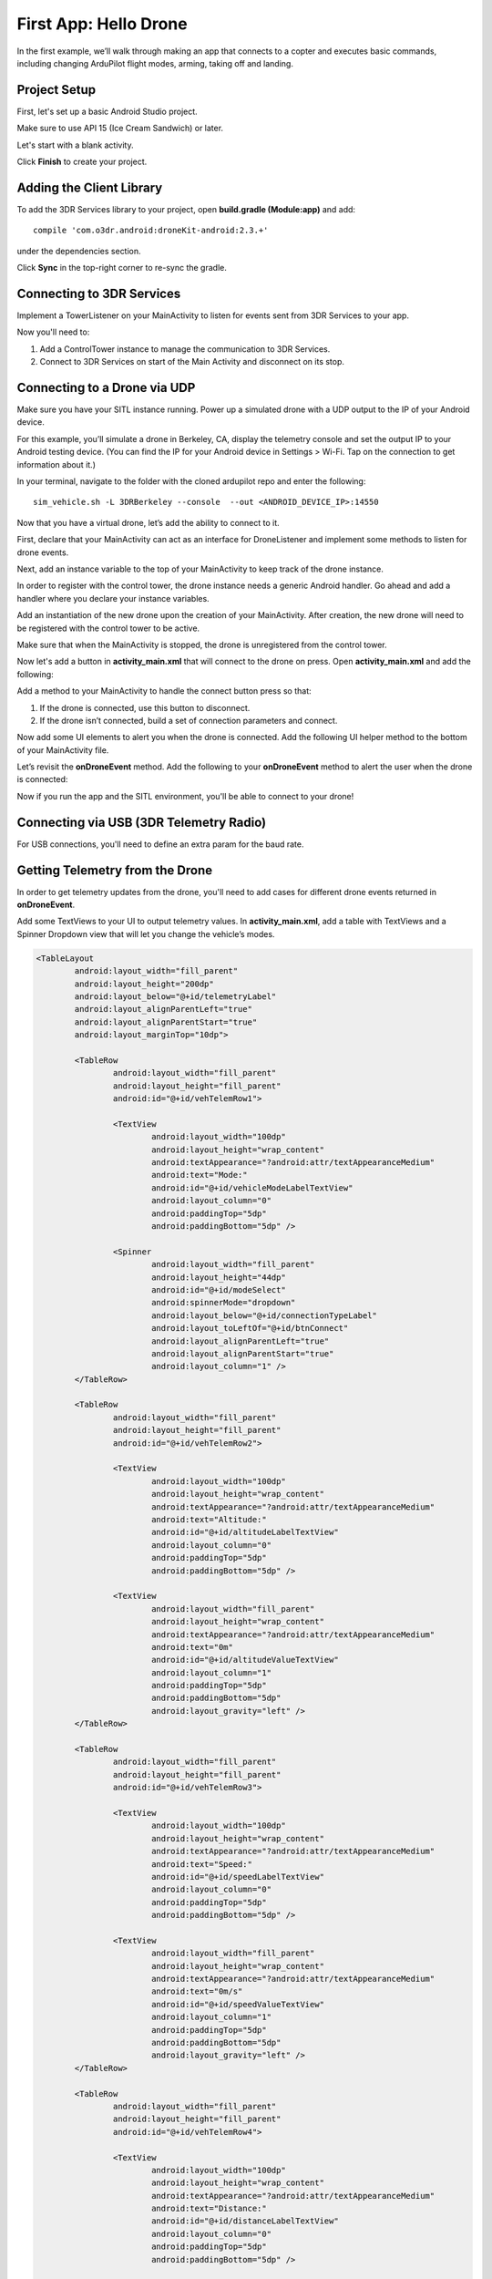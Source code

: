 ======================
First App: Hello Drone
======================

In the first example, we’ll walk through making an app that connects to a copter and executes basic commands, including changing ArduPilot flight modes, arming, taking off and landing.


Project Setup
=============

First, let's set up a basic Android Studio project.

.. image:: _static/images/hellodrone_setup_1.png

Make sure to use API 15 (Ice Cream Sandwich) or later.

.. image:: _static/images/hellodrone_setup_2.png

Let's start with a blank activity.

.. image:: _static/images/hellodrone_setup_3.png

Click **Finish** to create your project.

.. image:: _static/images/hellodrone_setup_4.png


Adding the Client Library
=========================

To add the 3DR Services library to your project, open **build.gradle (Module:app)** and add: 

::

	compile 'com.o3dr.android:droneKit-android:2.3.+'

under the dependencies section.

.. image:: _static/images/hellodrone_setup_5.png

Click **Sync** in the top-right corner to re-sync the gradle.


Connecting to 3DR Services
==========================

Implement a TowerListener on your MainActivity to listen for events sent from 3DR Services to your app.

.. code-block:: java
   :linenos:
   :emphasize-lines: 1,4-12

	public class MainActivity extends ActionBarActivity implements TowerListener {

		// 3DR Services Listener
		@Override
		public void onTowerConnected() {
			
		}

		@Override
		public void onTowerDisconnected() {
			
		}

		@Override
		protected void onCreate(Bundle savedInstanceState) {
			super.onCreate(savedInstanceState);
			setContentView(R.layout.activity_main);
		}
	}


Now you'll need to:

1. Add a ControlTower instance to manage the communication to 3DR Services.
2. Connect to 3DR Services on start of the Main Activity and disconnect on its stop.

.. code-block:: java
   :linenos:
   :emphasize-lines: 3,11,18,25,28-36

	public class MainActivity extends ActionBarActivity implements TowerListener {

		private ControlTower controlTower;

		@Override
		protected void onCreate(Bundle savedInstanceState) {
			super.onCreate(savedInstanceState);
			setContentView(R.layout.activity_main);

			// Initialize the service manager
			this.controlTower = new ControlTower(getApplicationContext());

		}

		@Override
		public void onStart() {
			super.onStart();
			this.controlTower.connect(this);

		}

		@Override
		public void onStop() {
			super.onStop();
			this.controlTower.disconnect();
		}

		@Override
		public void onTowerConnected() {

		}

		@Override
		public void onTowerDisconnected() {
			
		}

		@Override
		protected void onCreate(Bundle savedInstanceState) {
			super.onCreate(savedInstanceState);
			setContentView(R.layout.activity_main);

		}
	}


Connecting to a Drone via UDP
=============================

Make sure you have your SITL instance running. Power up a simulated drone with a UDP output to the IP of your Android device.

For this example, you’ll simulate a drone in Berkeley, CA, display the telemetry console and set the output IP to your Android testing device. (You can find the IP for your Android device in Settings > Wi-Fi. Tap on the connection to get information about it.)

In your terminal, navigate to the folder with the cloned ardupilot repo and enter the following:

::

	sim_vehicle.sh -L 3DRBerkeley --console  --out <ANDROID_DEVICE_IP>:14550



Now that you have a virtual drone, let’s add the ability to connect to it.

First, declare that your MainActivity can act as an interface for DroneListener and implement some methods to listen for drone events.

.. code-block:: java
	:linenos:
	:emphasize-lines: 1-15

	public class MainActivity extends ActionBarActivity implements DroneListener, TowerListener {
		@Override
		public void onDroneEvent(String event, Bundle extras) {

		}

		@Override
		public void onDroneConnectionFailed(ConnectionResult result) {
			
		}

		@Override
		public void onDroneServiceInterrupted(String errorMsg) {

		}

		...
	}

Next, add an instance variable to the top of your MainActivity to keep track of the drone instance.

.. code-block:: java
	:linenos:
	:emphasize-lines: 2-3

	public class MainActivity extends ActionBarActivity implements DroneListener, TowerListener {
		private Drone drone;
		private int droneType = Type.TYPE_UNKNOWN;


In order to register with the control tower, the drone instance needs a generic Android handler. Go ahead and add a handler where you declare your instance variables.

.. code-block:: java
	:linenos:
	:emphasize-lines: 4

	public class MainActivity extends ActionBarActivity implements DroneListener, TowerListener {
		private Drone drone;
		private int droneType = Type.TYPE_UNKNOWN;
		private final Handler handler = new Handler();


Add an instantiation of the new drone upon the creation of your MainActivity. After creation, the new drone will need to be registered with the control tower to be active.

.. code-block:: java
	:linenos:
	:emphasize-lines: 7
	
	@Override
	protected void onCreate(Bundle savedInstanceState) {
		super.onCreate(savedInstanceState);
		setContentView(R.layout.activity_main);

		this.serviceManager = new ServiceManager(getApplicationContext());
		this.drone = new Drone();
	}

        @Override
        public void onTowerConnected() {
                this.controlTower.registerDrone(this.drone, this.handler);
                this.drone.registerDroneListener(this);
        }


Make sure that when the MainActivity is stopped, the drone is unregistered from the control tower. 

.. code-block:: java
	:linenos:
	:emphasize-lines: 4-8
	
	@Override
	public void onStop() {
		super.onStop();
		if (this.drone.isConnected()) {
			this.drone.disconnect();
			updateConnectedButton(false);
		}
                this.controlTower.unregisterDrone(this.drone);
                this.controlTower.disconnect();
	}

Now let's add a button in **activity_main.xml** that will connect to the drone on press. Open **activity_main.xml** and add the following:

.. code-block:: xml
	:linenos:

	<Button
		android:layout_width="150dp"
		android:layout_height="wrap_content"
		android:text="Connect"
		android:id="@+id/btnConnect"
		android:onClick="onBtnConnectTap"
		android:layout_alignParentRight="true"
		android:layout_alignParentEnd="true" />

Add a method to your MainActivity to handle the connect button press so that:

1. If the drone is connected, use this button to disconnect.
2. If the drone isn’t connected, build a set of connection parameters and connect.

.. code-block:: java
	:linenos:
	:emphasize-lines: 1-100

	public void onBtnConnectTap(View view) {
		if(this.drone.isConnected()) {
			this.drone.disconnect();
		} else {
			Bundle extraParams = new Bundle();
			extraParams.putInt(ConnectionType.EXTRA_UDP_SERVER_PORT, 14550); // Set default port to 14550

			ConnectionParameter connectionParams = new ConnectionParameter(ConnectionType.TYPE_UDP, extraParams, null);
			this.drone.connect(connectionParams);
		}
	}


Now add some UI elements to alert you when the drone is connected. Add the following UI helper method to the bottom of your MainActivity file.

.. code-block:: java
	:linenos:
	:emphasize-lines: 1-100

	protected void alertUser(String message) {
		Toast.makeText(getApplicationContext(), message, Toast.LENGTH_LONG).show();
	}

	protected void updateConnectedButton(Boolean isConnected) {
		Button connectButton = (Button)findViewById(R.id.btnConnect);
		if (isConnected) {
			connectButton.setText("Disconnect");
		} else {
			connectButton.setText("Connect");
		}
	}

Let’s revisit the **onDroneEvent** method. Add the following to your **onDroneEvent** method to alert the user when the drone is connected:

.. code-block:: java
	:linenos:
	:emphasize-lines: 3-16

	@Override
	public void onDroneEvent(String event, Bundle extras) {
		switch (event) {
			case AttributeEvent.STATE_CONNECTED:
				alertUser("Drone Connected");
				updateConnectedButton(this.drone.isConnected());
				break;

			case AttributeEvent.STATE_DISCONNECTED:
				alertUser("Drone Disconnected");
				updateConnectedButton(this.drone.isConnected());
				break;

			default:
				break;
		}
	}

Now if you run the app and the SITL environment, you'll be able to connect to your drone!


Connecting via USB (3DR Telemetry Radio)
========================================

For USB connections, you'll need to define an extra param for the baud rate.

.. code-block:: java
	:linenos:

	Bundle extraParams = new Bundle();
	extraParams.putInt(ConnectionType.EXTRA_USB_BAUD_RATE, 57600); // Set default baud rate to 57600
	ConnectionParameter connectionParams = new ConnectionParameter(ConnectionType.TYPE_USB, extraParams, null);
	this.drone.connect(connectionParams);


Getting Telemetry from the Drone
================================

In order to get telemetry updates from the drone, you'll need to add cases for different drone events returned in **onDroneEvent**.

.. code-block:: java
	:linenos:
	:emphasize-lines: 14-34

	@Override
	public void onDroneEvent(String event, Bundle extras) {
		switch (event) {
			case AttributeEvent.STATE_CONNECTED:
				alertUser("Drone Connected");
				updateConnectedButton(this.drone.isConnected());
				break;

			case AttributeEvent.STATE_DISCONNECTED:
				alertUser("Drone Disconnected");
				updateConnectedButton(this.drone.isConnected());
				break;

			case AttributeEvent.STATE_VEHICLE_MODE:
				updateVehicleMode();
				break;

			case AttributeEvent.TYPE_UPDATED:
				Type newDroneType = this.drone.getAttribute(AttributeType.TYPE);
				if (newDroneType.getDroneType() != this.droneType) {
					this.droneType = newDroneType.getDroneType();
					updateVehicleModesForType(this.droneType);
				}
				break;


			case AttributeEvent.SPEED_UPDATED:
				updateAltitude();
				updateSpeed();
				break;

			case AttributeEvent.HOME_UPDATED:
				updateDistanceFromHome();
				break;

			default:
				break;
		}
	}

Add some TextViews to your UI to output telemetry values. In **activity_main.xml**, add a table with TextViews and a Spinner Dropdown view that will let you change the vehicle’s modes.

.. code-block:: xml

	<TableLayout
		android:layout_width="fill_parent"
		android:layout_height="200dp"
		android:layout_below="@+id/telemetryLabel"
		android:layout_alignParentLeft="true"
		android:layout_alignParentStart="true"
		android:layout_marginTop="10dp">

		<TableRow
			android:layout_width="fill_parent"
			android:layout_height="fill_parent"
			android:id="@+id/vehTelemRow1">

			<TextView
				android:layout_width="100dp"
				android:layout_height="wrap_content"
				android:textAppearance="?android:attr/textAppearanceMedium"
				android:text="Mode:"
				android:id="@+id/vehicleModeLabelTextView"
				android:layout_column="0"
				android:paddingTop="5dp"
				android:paddingBottom="5dp" />

			<Spinner
				android:layout_width="fill_parent"
				android:layout_height="44dp"
				android:id="@+id/modeSelect"
				android:spinnerMode="dropdown"
				android:layout_below="@+id/connectionTypeLabel"
				android:layout_toLeftOf="@+id/btnConnect"
				android:layout_alignParentLeft="true"
				android:layout_alignParentStart="true"
				android:layout_column="1" />
		</TableRow>

		<TableRow
			android:layout_width="fill_parent"
			android:layout_height="fill_parent"
			android:id="@+id/vehTelemRow2">

			<TextView
				android:layout_width="100dp"
				android:layout_height="wrap_content"
				android:textAppearance="?android:attr/textAppearanceMedium"
				android:text="Altitude:"
				android:id="@+id/altitudeLabelTextView"
				android:layout_column="0"
				android:paddingTop="5dp"
				android:paddingBottom="5dp" />

			<TextView
				android:layout_width="fill_parent"
				android:layout_height="wrap_content"
				android:textAppearance="?android:attr/textAppearanceMedium"
				android:text="0m"
				android:id="@+id/altitudeValueTextView"
				android:layout_column="1"
				android:paddingTop="5dp"
				android:paddingBottom="5dp"
				android:layout_gravity="left" />
		</TableRow>

		<TableRow
			android:layout_width="fill_parent"
			android:layout_height="fill_parent"
			android:id="@+id/vehTelemRow3">

			<TextView
				android:layout_width="100dp"
				android:layout_height="wrap_content"
				android:textAppearance="?android:attr/textAppearanceMedium"
				android:text="Speed:"
				android:id="@+id/speedLabelTextView"
				android:layout_column="0"
				android:paddingTop="5dp"
				android:paddingBottom="5dp" />

			<TextView
				android:layout_width="fill_parent"
				android:layout_height="wrap_content"
				android:textAppearance="?android:attr/textAppearanceMedium"
				android:text="0m/s"
				android:id="@+id/speedValueTextView"
				android:layout_column="1"
				android:paddingTop="5dp"
				android:paddingBottom="5dp"
				android:layout_gravity="left" />
		</TableRow>

		<TableRow
			android:layout_width="fill_parent"
			android:layout_height="fill_parent"
			android:id="@+id/vehTelemRow4">

			<TextView
				android:layout_width="100dp"
				android:layout_height="wrap_content"
				android:textAppearance="?android:attr/textAppearanceMedium"
				android:text="Distance:"
				android:id="@+id/distanceLabelTextView"
				android:layout_column="0"
				android:paddingTop="5dp"
				android:paddingBottom="5dp" />

			<TextView
				android:layout_width="fill_parent"
				android:layout_height="wrap_content"
				android:textAppearance="?android:attr/textAppearanceMedium"
				android:text="0m"
				android:id="@+id/distanceValueTextView"
				android:layout_column="1"
				android:paddingTop="5dp"
				android:paddingBottom="5dp"
				android:layout_gravity="left" />
		</TableRow>

	</TableLayout>

Add a class-level Spinner variable in MainActivity so you can reference the table throughout the code.

.. code-block:: java
	:linenos:
	:emphasize-lines: 5

	public class MainActivity extends ActionBarActivity implements DroneListener, TowerListener {
		private Drone drone;
		private int droneType = Type.TYPE_UNKNOWN;
		private final Handler handler = new Handler();
		Spinner modeSelector;

Add a reference to the Spinner defined in the XML layout to the **onCreate** method.

.. code-block:: java
	:linenos:
	:emphasize-lines: 10-20

	@Override
	protected void onCreate(Bundle savedInstanceState) {
		super.onCreate(savedInstanceState);
		setContentView(R.layout.activity_main);

		final Context context = getApplicationContext();
		this.controlTower = new ControlTower(context);
		this.drone = new Drone();

		this.modeSelector = (Spinner)findViewById(R.id.modeSelect);
		this.modeSelector.setOnItemSelectedListener(new Spinner.OnItemSelectedListener() {
			@Override
			public void onItemSelected(AdapterView<?> parent, View view, int position, long id) {
				onFlightModeSelected(view);
			}
			@Override
			public void onNothingSelected(AdapterView<?> parent) {
				// Do nothing
			}
		});
	}

Now implement some of the methods in **onDroneEvent** in order to update the UI. Add the following methods to your MainActivity.

.. code-block:: java
	:linenos:
	:emphasize-lines: 1-100

	public void onFlightModeSelected(View view) {
		VehicleMode vehicleMode = (VehicleMode) this.modeSelector.getSelectedItem();
		this.drone.changeVehicleMode(vehicleMode);
	}

	protected void updateVehicleModesForType(int droneType) {
		List<VehicleMode> vehicleModes =  VehicleMode.getVehicleModePerDroneType(droneType);
		ArrayAdapter<VehicleMode> vehicleModeArrayAdapter = new ArrayAdapter<VehicleMode>(this, android.R.layout.simple_spinner_item, vehicleModes);
		vehicleModeArrayAdapter.setDropDownViewResource(android.R.layout.simple_spinner_dropdown_item);
		this.modeSelector.setAdapter(vehicleModeArrayAdapter);
	}

	protected void updateVehicleMode() {
		State vehicleState = this.drone.getAttribute(AttributeType.STATE);
		VehicleMode vehicleMode = vehicleState.getVehicleMode();
		ArrayAdapter arrayAdapter = (ArrayAdapter)this.modeSelector.getAdapter();
		this.modeSelector.setSelection(arrayAdapter.getPosition(vehicleMode));
	}

	protected void updateAltitude() {
		TextView altitudeTextView = (TextView)findViewById(R.id.altitudeValueTextView);
		Altitude droneAltitude = this.drone.getAttribute(AttributeType.ALTITUDE);
		altitudeTextView.setText(String.format("%3.1f", droneAltitude.getAltitude()) + "m");
	}

	protected void updateSpeed() {
		TextView speedTextView = (TextView)findViewById(R.id.speedValueTextView);
		Speed droneSpeed = this.drone.getAttribute(AttributeType.SPEED);
		speedTextView.setText(String.format("%3.1f", droneSpeed.getGroundSpeed()) + "m/s");
	}

	protected void updateDistanceFromHome() {
		TextView distanceTextView = (TextView)findViewById(R.id.distanceValueTextView);
		Altitude droneAltitude = this.drone.getAttribute(AttributeType.ALTITUDE);
		double vehicleAltitude = droneAltitude.getAltitude();
		Gps droneGps = this.drone.getAttribute(AttributeType.GPS);
		LatLong vehiclePosition = droneGps.getPosition();

		double distanceFromHome =  0;

		if (droneGps.isValid()) {
			LatLongAlt vehicle3DPosition = new LatLongAlt(vehiclePosition.getLatitude(), vehiclePosition.getLongitude(), vehicleAltitude);
			Home droneHome = this.drone.getAttribute(AttributeType.HOME);
			distanceFromHome = distanceBetweenPoints(droneHome.getCoordinate(), vehicle3DPosition);
		} else {
			distanceFromHome = 0;
		}

		distanceTextView.setText(String.format("%3.1f", distanceFromHome) + "m");
	}

	protected double distanceBetweenPoints(LatLongAlt pointA, LatLongAlt pointB) {
		if (pointA == null || pointB == null) {
			return 0;
		}
		double dx = pointA.getLatitude() - pointB.getLatitude();
		double dy  = pointA.getLongitude() - pointB.getLongitude();
		double dz = pointA.getAltitude() - pointB.getAltitude();
		return Math.sqrt(dx*dx + dy*dy + dz*dz);
	}

Whoa, that's a lot of stuff. Let's go through it:

::

	public void onFlightModeSelected(View view)

This changes the drone's flight mode when the user changes the mode selector.

::

	protected void updateVehicleModesForType(int droneType)

This is triggered when the **onDroneEvent** tells us the type of vehicle we're dealing with. In the **onDroneEvent**, we get the type of vehicle and the modes the vehicle can have.

::

	// Fired when the vehicle mode changes on the drone.
	protected void updateVehicleMode()


::

	// Fired when the altitude of the drone updates.
	protected void updateAltitude()


::

	// Fired when the speed of the drone updates.
	protected void updateSpeed()


::

	// A convenience method for calculating the distance between two 3D points.
	protected double distanceBetweenPoints(LatLongAlt pointA, LatLongAlt pointB)


Take Off!
=========

Add a button to your app that will allow you to arm, take off and land the drone.

.. code-block:: xml

	<Button
		android:layout_width="120dp"
		android:layout_height="wrap_content"
		android:id="@+id/btnArmTakeOff"
		android:layout_alignParentRight="true"
		android:layout_alignParentEnd="true"
		android:layout_column="1"
		android:visibility="invisible"
		android:onClick="onArmButtonTap" />

Add a method to your MainActivity to update the button's UI depending on the vehicle state:

.. code-block:: java
	:linenos:
	:emphasize-lines: 1-100

	protected void updateArmButton() {
		State vehicleState = this.drone.getAttribute(AttributeType.STATE);
		Button armButton = (Button)findViewById(R.id.btnArmTakeOff);

		if (!this.drone.isConnected()) {
			armButton.setVisibility(View.INVISIBLE);
		} else {
			armButton.setVisibility(View.VISIBLE);
		}

		if (vehicleState.isFlying()) {
			// Land
			armButton.setText("LAND");
		} else if (vehicleState.isArmed()) {
			// Take off
			armButton.setText("TAKE OFF");
		} else if (vehicleState.isConnected()){
			// Connected but not Armed
			armButton.setText("ARM");
		}
	}

Add a method to your MainActivity to handle the arm button press:

.. code-block:: java
	:linenos:
	:emphasize-lines: 1-25

	public void onArmButtonTap(View view) {
		Button thisButton = (Button)view;
		State vehicleState = this.drone.getAttribute(AttributeType.STATE);

		if (vehicleState.isFlying()) {
			// Land
			this.drone.changeVehicleMode(VehicleMode.COPTER_LAND);
		} else if (vehicleState.isArmed()) {
			// Take off
			this.drone.doGuidedTakeoff(10); // Default take off altitude is 10m
		} else if (!vehicleState.isConnected()) {
			// Connect
			alertUser("Connect to a drone first");
		} else if (vehicleState.isConnected() && !vehicleState.isArmed()){
			// Connected but not Armed
			this.drone.arm(true);
		}
	}

Finally, go back to your good old **onDroneEvent** to link updating the arm button UI to the drone events:

.. code-block:: java
	:linenos:
	:emphasize-lines: 18-21

	@Override
	public void onDroneEvent(String event, Bundle extras) {

		switch (event) {
			case AttributeEvent.STATE_CONNECTED:
				alertUser("Drone Connected");
				updateConnectedButton(this.drone.isConnected());
				updateArmButton();

				break;

			case AttributeEvent.STATE_DISCONNECTED:
				alertUser("Drone Disconnected");
				updateConnectedButton(this.drone.isConnected());
				updateArmButton();
				break;

			case AttributeEvent.STATE_UPDATED:
			case AttributeEvent.STATE_ARMING:
				updateArmButton();
				break;

			case AttributeEvent.TYPE_UPDATED:
				Type newDroneType = this.drone.getAttribute(AttributeType.TYPE);
				if (newDroneType.getDroneType() != this.droneType) {
					this.droneType = newDroneType.getDroneType();
					updateVehicleModesForType(this.droneType);
				}
				break;

			case AttributeEvent.STATE_VEHICLE_MODE:
				updateVehicleMode();
				break;


			case AttributeEvent.SPEED_UPDATED:
				updateAltitude();
				updateSpeed();
				break;

			case AttributeEvent.HOME_UPDATED:
				updateDistanceFromHome();
				break;
			default:
				 Log.i("DRONE_EVENT", event);
				break;
		}
	}

Run your app and SITL; you'll be able to connect, arm and take off!

Summary
=======

Congratulations! You've just made your first drone app. You can find the full source code for this example on `Github <https://github.com/3drobotics/DroneKit-Android-Starter>`_.




